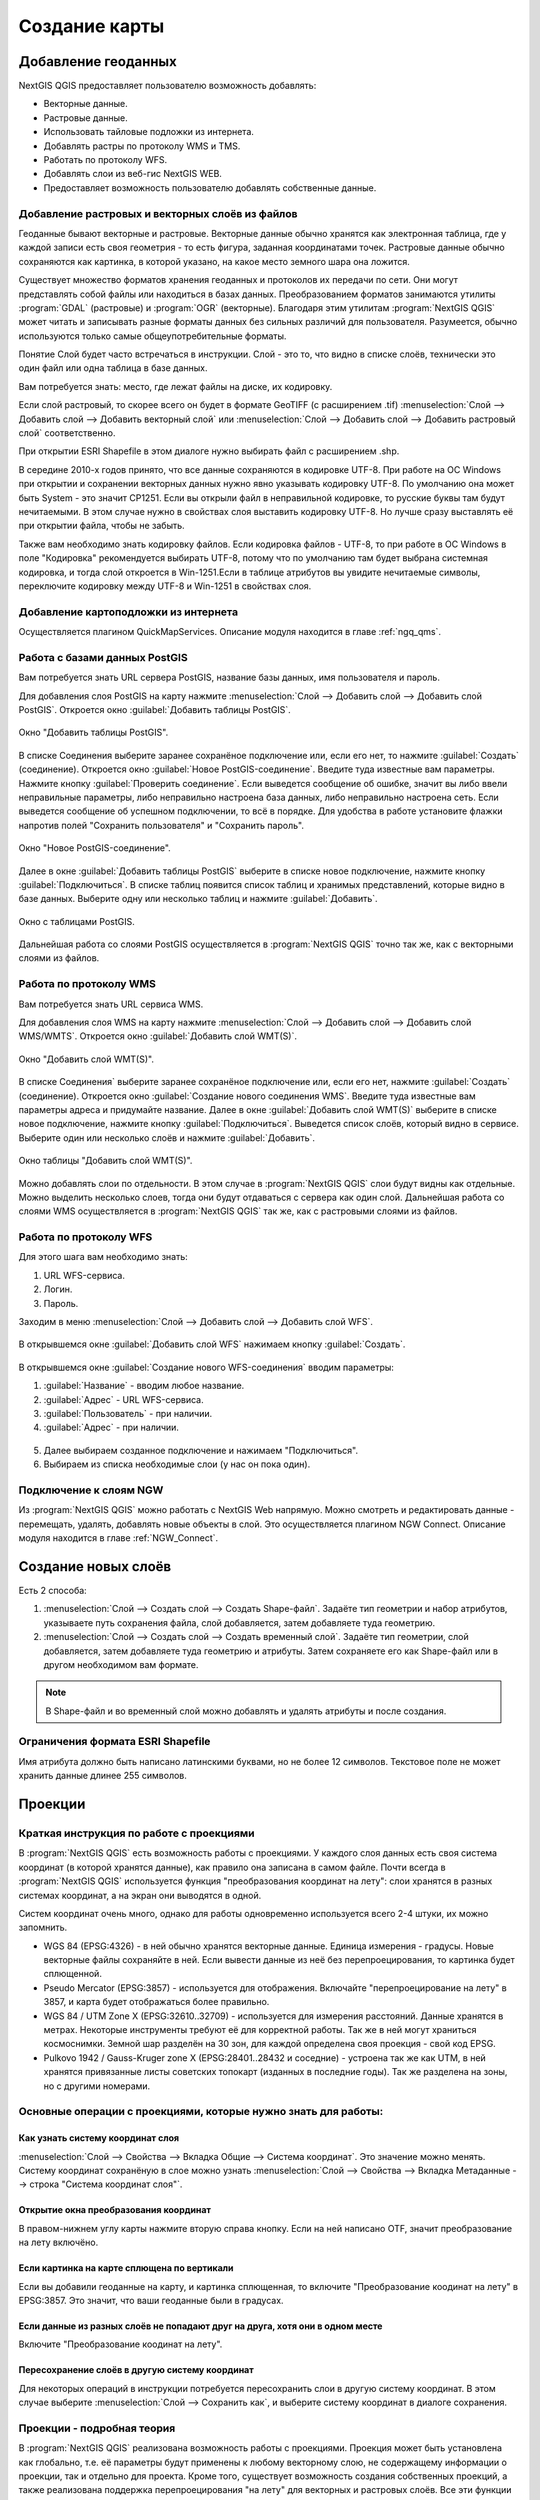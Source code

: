 
.. sectionauthor:: Дмитрий Барышников <dmitry.baryshnikov@nextgis.ru>

.. _ngqgis_map:


Создание карты
===============

Добавление геоданных
---------------------

NextGIS QGIS предоставляет пользователю возможность добавлять:

* Векторные данные.
* Растровые данные.
* Использовать тайловые подложки из интернета.
* Добавлять растры по протоколу WMS и TMS.
* Работать по протоколу WFS.
* Добавлять слои из веб-гис NextGIS WEB.
* Предоставляет возможность пользователю добавлять собственные данные.

Добавление растровых и векторных слоёв из файлов
^^^^^^^^^^^^^^^^^^^^^^^^^^^^^^^^^^^^^^^^^^^^^^^^^^^^^^^^^^^^^^^^^^^^^^^^^^^^^^^^^^^^^^^^^^^^

Геоданные бывают векторные и растровые. Векторные данные обычно хранятся как электронная 
таблица, где у каждой записи есть своя геометрия - то есть фигура, заданная координатами 
точек. Растровые данные обычно сохраняются как картинка, в которой указано, на какое 
место земного шара она ложится.

Существует множество форматов хранения геоданных и протоколов их передачи по сети. 
Они могут представлять собой файлы или находиться в базах данных. Преобразованием 
форматов занимаются утилиты :program:`GDAL` (растровые) и :program:`OGR` (векторные). 
Благодаря этим утилитам :program:`NextGIS QGIS` может читать и записывать разные 
форматы данных без сильных различий для пользователя. Разумеется, обычно используются 
только самые общеупотребительные форматы.

Понятие Слой будет часто встречаться в инструкции. Слой - это то, что видно в списке 
слоёв, технически это один файл или одна таблица в базе данных.

Вам потребуется знать: место, где лежат файлы на диске, их кодировку.

Если слой растровый, то скорее всего он будет в формате GeoTIFF (с расширением .tif)
:menuselection:`Слой --> Добавить слой --> Добавить векторный слой` или :menuselection:`Слой --> Добавить слой --> Добавить растровый слой` соответственно.

При открытии ESRI Shapefile в этом диалоге нужно выбирать файл с расширением .shp.

В середине 2010-х годов принято, что все данные сохраняются в кодировке UTF-8. При 
работе на ОС Windows при открытии и сохранении векторных данных нужно явно указывать 
кодировку UTF-8. По умолчанию она может быть System - это значит CP1251. Если вы 
открыли файл в неправильной кодировке, то русские буквы там будут нечитаемыми. 
В этом случае нужно в свойствах слоя выставить кодировку UTF-8. Но лучше сразу 
выставлять её при открытии файла, чтобы не забыть.

Также вам необходимо знать кодировку файлов. Если кодировка файлов - UTF-8, то 
при работе в ОС Windows в поле "Кодировка" рекомендуется выбирать UTF-8, потому 
что по умолчанию там будет выбрана системная кодировка, и тогда слой откроется в 
Win-1251.Если в таблице атрибутов вы увидите нечитаемые символы, переключите кодировку 
между UTF-8 и Win-1251 в свойствах слоя.

Добавление картоподложки из интернета
^^^^^^^^^^^^^^^^^^^^^^^^^^^^^^^^^^^^^^^^^^^^^^^^^^^^^^^^^^^^^^^^^^^^^^^^^^^^^^^^^^^^^^^^^^^^^^^^^^^^^^^^^^^^^^^^^^^^^^^^^^

Осуществляется плагином QuickMapServices. 
Описание модуля находится в главе :ref:`ngq_qms`.

Работа с базами данных PostGIS
^^^^^^^^^^^^^^^^^^^^^^^^^^^^^^^^^^^^^^^^^^^^^^^^^^^^^^^^^^^^^

Вам потребуется знать URL сервера PostGIS, название базы данных, имя пользователя 
и пароль.

Для добавления слоя PostGIS на карту нажмите :menuselection:`Слой --> Добавить слой --> Добавить слой PostGIS`.
Откроется окно :guilabel:`Добавить таблицы PostGIS`. 

.. figure:: _static/table_postgis.png
   :align: center

   Окно "Добавить таблицы PostGIS".

В списке Соединения выберите заранее сохранёное подключение или, если его нет, то нажмите :guilabel:`Создать` (соединение).
Откроется окно :guilabel:`Новое PostGIS-соединение`. Введите туда известные вам 
параметры. Нажмите кнопку :guilabel:`Проверить соединение`. Если выведется сообщение 
об ошибке, значит вы либо ввели неправильные параметры, либо неправильно настроена 
база данных, либо неправильно настроена сеть. Если выведется сообщение об успешном 
подключении, то всё в порядке. 
Для удобства в работе установите флажки напротив полей "Сохранить пользователя" и 
"Сохранить пароль". 

.. figure:: _static/new_compound_postgis.png
   :align: center

   Окно "Новое PostGIS-соединение".

Далее в окне :guilabel:`Добавить таблицы PostGIS` выберите в списке новое подключение, 
нажмите кнопку :guilabel:`Подключиться`.
В списке таблиц появится список таблиц и хранимых представлений, которые видно в 
базе данных. Выберите одну или несколько таблиц и нажмите :guilabel:`Добавить`.

.. figure:: _static/add_table_postgis.png
   :align: center

   Окно с таблицами PostGIS. 
 
Дальнейшая работа со слоями PostGIS осуществляется в :program:`NextGIS QGIS` точно 
так же, как с векторными слоями из файлов. 

Работа по протоколу WMS
^^^^^^^^^^^^^^^^^^^^^^^^^^^^^^^^^^^^^^^^^^^^^^^^^^^^^^^^^^^^^

Вам потребуется знать URL сервиса WMS.

Для добавления слоя WMS на карту нажмите :menuselection:`Слой --> Добавить слой --> Добавить слой WMS/WMTS`.
Откроется окно :guilabel:`Добавить слой WMT(S)`. 

.. figure:: _static/add_layer_wms.png
   :align: center
  
   Окно "Добавить слой WMT(S)".

В списке Соединения` выберите заранее сохранёное подключение или, если его нет, нажмите :guilabel:`Создать` (соединение).
Откроется окно :guilabel:`Создание нового соединения WMS`. Введите туда известные 
вам параметры адреса и придумайте название.
Далее в окне :guilabel:`Добавить слой WMT(S)` выберите в списке новое подключение, 
нажмите кнопку :guilabel:`Подключиться`.
Выведется список слоёв, который видно в сервисе. Выберите один или несколько слоёв 
и нажмите :guilabel:`Добавить`. 

.. figure:: _static/add_layer_table_wms.png
   :align: center

   Окно таблицы "Добавить слой WMT(S)".  

Можно добавлять слои по отдельности. В этом случае в :program:`NextGIS QGIS` слои 
будут видны как отдельные. Можно выделить несколько слоев, тогда они будут отдаваться 
с сервера как один слой. Дальнейшая работа со слоями WMS осуществляется в :program:`NextGIS QGIS` 
так же, как с растровыми слоями из файлов. 

Работа по протоколу WFS
^^^^^^^^^^^^^^^^^^^^^^^^^^^^^^^^^^^^^^^^^^^^^^^^^^^^^^^^^^^^^


Для этого шага вам необходимо знать:

1. URL WFS-сервиса.
2. Логин.
3. Пароль.


Заходим в меню :menuselection:`Слой --> Добавить слой --> Добавить слой WFS`.

.. figure:: _static/MapWFS01.png

В открывшемся окне :guilabel:`Добавить слой WFS` нажимаем кнопку :guilabel:`Создать`.

.. figure:: _static/MapWFS02.png

В открывшемся окне :guilabel:`Создание нового WFS-соединения` вводим параметры:

1. :guilabel:`Название` - вводим любое название.
2. :guilabel:`Адрес` - URL WFS-сервиса.
3. :guilabel:`Пользователь` - при наличии.
4. :guilabel:`Адрес` - при наличии.

.. figure:: _static/MapWFS03.png

5. Далее выбираем созданное подключение и нажимаем "Подключиться".
6. Выбираем из списка необходимые слои (у нас он пока один).

Подключение к слоям NGW
^^^^^^^^^^^^^^^^^^^^^^^^^^^^^^^^^^^^^^^^^^^^^^^^^^^^^^^^^^^^^

Из :program:`NextGIS QGIS` можно работать с NextGIS Web напрямую. Можно смотреть 
и редактировать данные - перемещать, удалять, добавлять новые объекты в слой. Это 
осуществляется плагином NGW Connect. Описание модуля находится в главе :ref:`NGW_Connect`.

Создание новых слоёв
-----------------------------

Есть 2 способа:

1. :menuselection:`Слой --> Создать слой --> Создать Shape-файл`. Задаёте тип геометрии   
   и набор атрибутов, указываете путь сохранения файла, слой добавляется, затем 
   добавляете туда геометрию.
 
2. :menuselection:`Слой --> Создать слой --> Создать временный слой`. Задаёте тип 
   геометрии, слой добавляется, затем добавляете туда геометрию и атрибуты. Затем 
   сохраняете его как Shape-файл или в другом необходимом вам формате.

.. note::
   В Shape-файл и во временный слой можно добавлять и удалять атрибуты и после создания.


Ограничения формата ESRI Shapefile
^^^^^^^^^^^^^^^^^^^^^^^^^^^^^^^^^^^^^^

Имя атрибута должно быть написано латинскими буквами, но не более 12 символов. 
Текстовое поле не может хранить данные длинее 255 символов. 

.. _ngq_projections:

Проекции
-----------------------------

Краткая инструкция по работе с проекциями
^^^^^^^^^^^^^^^^^^^^^^^^^^^^^^^^^^^^^^^^^^^^^^^^

В :program:`NextGIS QGIS` есть возможность работы с проекциями. У каждого слоя данных 
есть своя система координат (в которой хранятся данные), как правило она записана 
в самом файле. Почти всегда в :program:`NextGIS QGIS` используется функция "преобразования 
координат на лету": слои хранятся в разных системах координат, а на экран они выводятся в одной. 

Систем координат очень много, однако для работы одновременно используется всего 2-4 штуки, 
их можно запомнить. 

* WGS 84 (EPSG:4326) - в ней обычно хранятся векторные данные. Единица измерения
  - градусы. Новые векторные файлы сохраняйте в ней. Если вывести данные из неё 
  без перепроецирования, то картинка будет сплющенной.
* Pseudo Mercator (EPSG:3857) - используется для отображения. Включайте "перепроецирование
  на лету" в 3857, и карта будет отображаться более правильно.
* WGS 84 / UTM Zone X (EPSG:32610..32709) - используется для измерения расстояний. 
  Данные хранятся в метрах. Некоторые инструменты требуют её для корректной работы. 
  Так же в ней могут храниться космоснимки. Земной шар разделён на 30 зон, для 
  каждой определена своя проекция - свой код EPSG. 
* Pulkovo 1942 / Gauss-Kruger zone X (EPSG:28401..28432 и соседние) - устроена 
  так же как UTM, в ней хранятся привязанные листы советских топокарт (изданных 
  в последние годы). Так же разделена на зоны, но с другими номерами. 

.. todo::
   возможно сверстать в таблицу

Основные операции с проекциями, которые нужно знать для работы:
^^^^^^^^^^^^^^^^^^^^^^^^^^^^^^^^^^^^^^^^^^^^^^^^^^^^^^^^^^^^^^^^^^^^^


Как узнать систему координат слоя
""""""""""""""""""""""""""""""""""""""""""""""""""""""""""""""""""""

:menuselection:`Слой --> Свойства --> Вкладка Общие --> Система координат`. 
Это значение можно менять. Систему координат сохранёную в слое можно узнать  
:menuselection:`Слой --> Свойства --> Вкладка Метаданные --> строка "Система 
координат слоя"`.

Открытие окна преобразования координат
""""""""""""""""""""""""""""""""""""""""""""""""""""""""""""""""""""

В правом-нижнем углу карты нажмите вторую справа кнопку. Если на ней написано OTF, 
значит преобразование на лету включёно.

Если картинка на карте сплющена по вертикали
""""""""""""""""""""""""""""""""""""""""""""""""""""""""""""""""""""

Если вы добавили геоданные на карту, и картинка сплющенная, то включите "Преобразование 
коодинат на лету" в EPSG:3857. Это значит, что ваши геоданные были в градусах.


Если данные из разных слоёв не попадают друг на друга, хотя они в одном месте
""""""""""""""""""""""""""""""""""""""""""""""""""""""""""""""""""""""""""""""""""""""""""""""""""""""""""""""""""""""""""""""""""""""""

Включите "Преобразование коодинат на лету".

Пересохранение слоёв в другую систему координат
""""""""""""""""""""""""""""""""""""""""""""""""""""""""""""""""""""

Для некоторых операций в инструкции потребуется пересохранить слои в другую систему 
координат. В этом случае выберите :menuselection:`Слой --> Сохранить как`, и выберите 
систему координат в диалоге сохранения. 


Проекции - подробная теория
^^^^^^^^^^^^^^^^^^^^^^^^^^^^^^^^

В :program:`NextGIS QGIS` реализована возможность работы с проекциями. Проекция 
может быть установлена как глобально, т.е. её параметры будут применены к любому 
векторному слою, не содержащему информации о проекции, так и отдельно для проекта. 
Кроме того, существует возможность создания собственных проекций, а также реализована 
поддержка перепроецирования "на лету" для векторных и растровых слоёв. Все эти функции 
позволяют корректно отображать одновременно несколько слоёв, находящихся в различных 
проекциях.

Все проекции в :program:`NextGIS QGIS` основаны на базе идентификаторов European Petroleum Group (ESPG) и Institut Geographique National of France (IGNF) и в значительной степени абстрагированы 
от таблицы spatial_references в PostGIS версии 1.x. EPSG-коды хранятся в базе данных 
и могут быть использованы для определения проекции.

Для корректной работы перепроецирования "на лету" слой должен содержать информацию о 
проекции, в которой хранятся данные, либо она должна быть определена самостоятельно 
на уровне слоя или проекта. Для слоёв PostGIS :program:`NextGIS QGIS` использует 
идентификатор проекции, определяемый в момент создания слоя. Для данных, хранящихся 
в форматах, поддерживаемых OGR, информация о проекции должна быть представлена в 
соответствующем файле, структура которого определяется форматом. В случае shape-файлов - 
это файл, содержащий описание проекции в формате Well Known Text (WKT) и имеющий 
то же имя, что и shape-файл, но с расширением .prj. Например, для файла alaska.shp 
файлом описания проекции будет alaska.prj.

Всякий раз, когда происходит выбор новой проекции, используемые единицы слоя автоматически
изменяются, что можно увидеть, перейдя во вкладку Общие диалогового окна - Свойства проекта,
открываемого по нажатию кнопки Редактировать (Gnome, OS X) или Настройки (KDE, Windows)

Установка проекции
^^^^^^^^^^^^^^^^^^^^^^^^^^^^^^^^^^

:program:`NextGIS QGIS` создаёт новые проекты с использованием системы координат 
по умолчанию. Изначально используется система координат EPSG:4326 - WGS 84. Это 
значение можно изменить, нажав кнопку "Выбрать" в первой группе настроек во вкладке 
"Система координат" (см. рисунок :numref:`ngmobile_coordinate_systemc_configuration_pic`). 
Указанное значение будет использоваться по всех последующих сеансах работы.

Окно Параментры сети представлено на рисунке см. :numref:`ngmobile_coordinate_systemc_configuration_pic`:

.. figure:: _static/coordinate_systemc_configuration.png
   :name: ngmobile_coordinate_systemc_configuration_pic
   :align: center
   :height: 10cm
   
   Настройки системы координат. 

При загрузке в проект слоёв, не содержащих информации о проекции, необходимо иметь 
возможность контролировать и определять проекции таких слоёв. Проекции могут быть 
установлены глобально или на уровне проекта. Для выполнения этой операции перейдите 
во вкладку "Система координат окна", открываемого через Редактирование - Параметры 
(Gnome, OS X) или Установки - Параметры (KDE, Windows).

На рисунке :numref:`ngmobile_coordinate_systemc_configuration_pic` показаны 
возможные варианты:

1. Запрашивать систему координат.
2. Использовать систему координат проекта.
3. Использовать указанную систему координат.

Если необходимо задать проекцию для слоя, в котором информация о ней отсутствует, 
то это можно сделать во вкладке Общие окна свойств растрового (см. Общие) или 
векторного (см. Общие) слоя. Если слой уже содержит информацию о проекции, то вкладка 
будет выглядеть как показано на рисунке Vector Layer Properties Dialog (рис.11.6).
 
Контекстное меню слоя содержит два элемента для работы с системой координат. 
Пункт меню Изменить систему координат вызывает диалог Выбор системы координат 
(см. рисунок :numref:`ngmobile_coordinate_systemc_configuration_pic`). 
А пункт Выбрать систему координат слоя для проекта устанавливает систему координат 
проекта равной системе координат слоя.

QGIS поддерживает перепроецирование растровых и векторных слоёв "на лету", но по 
умолчанию эта возможность отключена. Для её активации необходимо установить флажок 
"Включить преобразование координат "на лету" на вкладке "Система координат" диалогового 
окна "Свойства проекта".
 
Существует три способа доступа к указанной вкладке:

1. Выберите пункт "Свойства проекта" в меню Редактирование (Gnome, OS X) или Установки
   (KDE, Windows).

2. Нажмите кнопку "Преобразование координат", расположенную в правом нижнем углу 
   строки состояния.

3. Включить преобразование координат "на лету" по умолчанию на вкладке "Система координат"
   диалога Параметры, активировав флажок "Включить преобразование координат "на лету".

Если имеется загруженный в проект слой и вы желаете включить перепроецирование "на лету", 
то откройте вкладку Система координат диалогового окна Свойства проекта, выберите 
проекцию и отметьте пункт Включить преобразование координат "на лету" (см. рисунок
:numref:`ngmobile_reprojection_on_the_fly_pic`). Значок Преобразование координат 
станет активным и все последующие загружаемые слои будут автоматически перепроецироваться 
в выбранную проекцию.

.. figure:: _static/reprojection_on_the_fly.png
   :name: ngmobile_reprojection_on_the_fly_pic
   :align: center
   :height: 10cm

   Перепроецирование "на лету". 

Вкладка Система координат диалогового окна Свойства проекта содержит пять важных 
компонентов, показанных на рисунке :numref:`ngmobile_reprojection_on_the_fly_pic` 
и описанных ниже.

1. Включить преобразование координат "на лету". Данный пункт используется для включения 
или отключения преобразования координат "на лету". Если он отключен, то каждый слой 
отрисовывается в соответствии с проекцией, указанной в источнике данных, и элементы,
описанные ниже, будут неактивными. Если данный пункт отключен, то координаты слоя 
перепроецируются в проекцию карты.

2. Система координат - список проекций, поддерживаемых QGIS, включая географические,
прямоугольные и пользовательские. Для выбора проекции выделите её имя в списке, 
предварительно развернув нужный узел. Текущая проекция выделена цветом.

3. Proj4 - текстовое представление проекции в формате PROJ.4. Данный текст доступен 
только для чтения и используется в качестве справочной информации.

4. Поиск - если вам известен EPSG-код, идентификатор или имя проекции, то можно 
воспользоваться поиском. Введите идентификатор и нажмите кнопку Найти. Отметьте
Скрыть устаревшие системы координат, чтобы показывать только используемые в настоящее 
время проекции.

5. Недавно использованные системы координат - если имеются определённые наиболее 
часто используемые в проектах проекции, то они будут доступны в таблице, расположенной 
в верхней части диалога Выбор системы координат. Нажмите на одну из строк, чтобы 
выбрать эту систему координат.

Если открыть Свойства проекта из меню Редактирование (Gnome, OS X) или Установки 
(KDE, Windows), то для доступа к настройкам проекций нужно перейти во вкладку Система 
координат. Если же воспользоваться кнопкой Преобразование координат, то вкладка 
Система координат откроется автоматически.

Если вы не нашли нужной проекции, то можно определить собственную. Для этого выберите 
пункт Ввод системы координат меню Редактирование (Gnome, OS X) или Установки (KDE, Windows).
Пользовательские проекции хранятся в пользовательской базе данных. Помимо собственных 
проекций эта база содержит пространственные закладки и прочую информацию.

Для создания собственной проекции необходимо хорошо разбираться в синтаксисе библиотеки 
поддержки картографических проекций PROJ.4. Рекомендуется ознакомиться с документом 
"Cartographic Projection Procedures for the UNIX Environment - A User’s Manual"
(Gerald I. Evenden, U.S. Geological Survey Open-File Report 90-284, 1990), доступным 
по адресу ftp://ftp.remotesensing.org/proj/OF90-284.pdf.
Данное руководство описывает использование proj.4 и связанных утилит командной строки. 
Картографичские параметры, используемые в proj.4, описаны в руководстве и совпадают 
с используемыми в NextGIS QGIS.
В диалоговом окне Определение пользовательской системы координат требуется всего 
два параметра для определения собственной проекции:

1. Имя проекции.

2. Картографические параметры в формате PROJ.4.

Для создания новой системы координат нажмите кнопку Новая, укажите имя и введите 
необходимые параметры. После чего созданную проекцию можно сохранить, нажав кнопку
Сохранить.
Значение поля Параметры создаваемой проекции должно начинаться со строки +proj=.
Создаваемую проекцию можно проверить. Для этого вставьте параметры создаваемой 
проекции в поле Параметры раздела Проверка. Затем введите значения широты и долготы 
WGS-84 в поля Север и Восток соответственно. Нажмите кнопку Рассчитать и сравните 
результат с известными значениями вашей проекции :numref:`ngmobile_user_coordinate_system_pic`).

.. figure:: _static/user_coordinate_system.png
   :name: ngmobile_user_coordinate_system_pic
   :align: center
   :height: 10cm

   Пользовательская система координат.

Настройка стилей
-----------------

Картостиль - это описание цветов, текстур, значков, толщины линий, подписей и прочих 
особенностей отображения слоёв на экране. Эти настройки хранятся отдельно от географических 
данных, их можно сохранять в отдельные файлы и копировать между слоями. Настройка 
осуществляется через :menuselection:`Слой --> Свойства слоя --> Оформление` 
или :menuselection:`Слой --> Свойства слоя --> Подписи`. Для каждого слоя задаётся 
отдельное оформление.

.. _ngq_vector_styles:

Настройка оформления векторных слоёв
^^^^^^^^^^^^^^^^^^^^^^^^^^^^^^^^^^^^^^^^^^^^^^^^^^^^^^^^^^^^^

В описании об оформления векторного слоя используется 3 типа символов: 

1. Тип символов.
2. Тип символьного слоя.
3. Тип классификации. 


* **Тип символа** - символы различаются по типу: для точечных, линейных и полигональных слоёв символы различаются. Это не изменяется. Сами символы могут состоять из одного или нескольких символьных слоёв. 

.. figure:: _static/styles_type1.png
   :height: 5cm
   :align: center

   Примеры символов для точечных, линейных и полигональных слоёв.

.. todo::
   Отрендрить картинку на компьютере.

* **Тип символьного слоя** - задаёт способ заливки: цветом, штриховкой, SVG, маркерами, 
  или способ рисования линии: пунктирная линия, линия из маркеров.

.. figure:: _static/styles_type2.png
   :name: styles_tipy_simvolnogo_sloya
   :height: 5cm
   :align: center

   Варианты типов символьного слоя доступные для точечных, линейных и полигональных слоёв.


* **Тип классификации** - задаёт способ, как рисовать разные символы для разных объектов 
  в одном слое: все одинаково или по-разному. 

.. figure:: _static/styles_type3.png
   :height: 5cm
   :align: center 

   Варианты типов классификации.
    

Для настройки стиля выделите нужный стиль в списке слоёв, и откройте окно настройки стиля: :menuselection:`Слой --> Свойства слоя --> вкладка Оформление`.


.. figure:: _static/styles_stylewindow1.png
   :name: styles_stylewindow_default
   :height: 10cm
   :align: center 

   Окно настройки стиля в режиме классификации Обычный знак, которое открывается по умолчанию.

   1. Список типов классификации.
   2. Изображение знака.
   3. Список символьных слоёв в текущем символе.
   4. Кнопки добавления-удаления символьных слоёв.

Если в списке символьных слоёв выбрать один слой, то появится окно настроек символа.
Его вид будет разным в зависимости от выбранного типа символьного слоя.


.. figure:: _static/styles_stylewindow2.png
   :name: styles_stylewindow_stylelayers
   :height: 10cm
   :align: center

   Окно настроек символа.

   1 - список типов символьных слоёв.


См. так же http://www.qgistutorials.com/ru/docs/basic_vector_styling.html.

Доступные типы символьных слоёв
^^^^^^^^^^^^^^^^^^^^^^^^^^^^^^^^^^^^^^^^^^^^^^^^^^^^^^^


* Для точечных слоёв:

  * **Символьный маркер**: отрисовка с использованием определенного символа заданного 
    шрифта.

  * **Простой маркер**: отрисовка с использованием одного из предустановленных маркеров.

  * **SVG маркер**: отрисовка с использованием SVG изображения.

  * **Эллипс**: отрисовка с использованием геометрических примитивов (эллипс, прямоугольник, 
    треугольник, перекрестие).

  * **Векторное поле**: отрисовка векторным полем с использованием значений атрибутивной 
    таблицы.

* Для линейных слоёв:

  * **Обрамление линии**: добавляет элементы оформления, например, стрелку для указания 
    направления линии.

  * **Маркерная линия**: отрисовка линии повторением маркерного символа.

  * **Простая линия**: обычная отрисовка линии (с указанными шириной, цветом и стилем).

* Для полигональных слоёв:

  * **Отрисовка центроидов**: отрисовка центроида полигона при помощи одного из 
    предустановленных маркеров.

  * **Заливка SVG-шаблоном**: Заливка полигона SVG изображением.

  * **Простая заливка**: обычная отрисовка полигона (с определенным цветом заливки, 
    шаблоном заливки и контуром).

  * **Заливка штриховкой**: заливка полигона линейной штриховкой.

  * **Заливка маркерами**: заливка полигона заданным маркером.

  * **Обводка: обрамление линии**: добавляет элементы оформления (например, кружки) 
    к контуру полигона.

  * **Обводка: маркерная линия**: контур отрисовывается путем повторения маркерного 
    символа.

  * **Обводка: простая линия**: обычная отрисовка линии(с указанными шириной, цветом 
    и стилем).

Доступные типы классификации слоев
^^^^^^^^^^^^^^^^^^^^^^^^^^^^^^^^^^^^^^^^^^^^^^^^^^^^^^^

Возможно выбрать один из пяти типов: 

1. Обычный знак.
2. Уникальные значения.
3. Градуированный знак.
4. Правила.
5. Точки со смещением.

Обычный знак
"""""""""""""""""""""""""""""""""""""""""""

Используется для отрисовки всех элементов слоя с использованием одного, определенного 
пользователем, символа. Свойства, которые можно задать во вкладке Стиль, частично 
зависят от типа слоя.


Уникальные значения
"""""""""""""""""""""""""""""""""""""""""""

Объекты с разным значением какого-нибудь атрибута рисуются разными цветами.


Отрисовка уникальными значениями используется для отрисовки всех элементов слоя 
единым, определенным пользователем, символом, цвет которого отражает значение выбранного 
атрибута элемента. Вкладка Стиль позволяет выбрать:

1. Поле (в списке полей).
2. Знак (в диалоге Выбор условного знака).
3. Градиент (в списке цветовых шкал).

Кнопка Дополнительно в нижнем левом углу окна позволяет указать поля с 
информацией о вращении и масштабе. Для удобства список в нижней части вкладки 
показывает значения всех заданных на данный момент атрибутов, включая символы, к 
которым в будущем будет применена отрисовка.
Рисунок :numref:`ngmobile_dialogue_rendering_unique_values_pic` иллюстрирует 
диалог отрисовки уникальными значениями из демонстрационного набора данных QGIS:

.. figure:: _static/dialogue_rendering_unique_values.png
   :name: ngmobile_dialogue_rendering_unique_values_pic
   :align: center
   :height: 10cm

   Диалог отрисовки уникальными значениями.

Можно создавать свои градиенты, выбрав Новый градиент из выпадающего списка Градиент.
В появившемся окне можно выбрать тип градиента: "Градиент", "Случайный" или
"ColorBrewer", для каждого из которых можно задать желаемое количество цветов. 


Градуированый знак
"""""""""""""""""""""""""""""""""""""""""""

Цвет будет плавно изменяться в зависимости от числового значения какого-либо атрибута.
 
.. figure:: _static/graduated_mark.png
   :name: graduated_mark_pic
   :align: center
   :height: 10cm

   Фрагмент диалога свойств слоя - Градуированный знак. 

Правила
"""""""""""""""""""""""""""""""""""""""""""

Используется для отрисовки всех элементов слоя с помощью символов, базирующихся на 
определенных правилах. Задаётся несколько выражений/правил. Каждое выражение выдаёт 
несколько записей и оформляется по-своему. Может быть разным не только цвет, но и 
другие параметры.

Точки со смещением
"""""""""""""""""""""""""""""""""""""""""""

Только для точечных слоёв. В данном стиле при задании значения Порога расстояния 
между точками (вкладка Свойства слоя - Стиль) точки группируются с учетом значения 
Порога расстояния между точками. Далее при отображении на карте внутри группы точек 
выбирается точка, вокруг которой выстраиваются остальные точки по кругу с радиусом, 
соответствующим значению Порога расстояния между точками.

.. figure:: _static/styles_point_offset.png
   :name: styles_point_offset_pic
   :align: center
   :height: 10cm

   Фрагмент карты после применения стиля "Точки со смещением". 

Инвертированные полигоны
"""""""""""""""""""""""""""""""""""""""""""

Только для полигональных слоёв. При использовании данного стиля (вкладка Свойства слоя - Стиль) 
происходит заливка цветом областей за пределами полигона (снаружи полигона), сам 
полигон остается прозрачным. 

.. figure:: _static/styles_inverted_polygons.png
   :name: styles_inverted_polygons_pic
   :align: center

   Фрагмент карты До и После применения стиля "Инвертированные полигоны".


Создание теплокарт
"""""""""""""""""""""""""""""""""""""""""""

Вся карта заливается фоновым цветом (можно сделать прозрачным). Вокруг каждой точки 
рисуется размытый круг, если рядом много точек, то круг более насыщенный.

В настройках градиента можно выбрать прозрачный цвет. 
Качество отрисовки обозначает размер пикселей.


.. figure:: _static/styles_heatmap_00.png

   Точки.

.. figure:: _static/styles_heatmap_01.png

   Теплокарта с настройками по умолчанию.

.. figure:: _static/styles_heatmap_02_owngradient.png

   Свой градиент.

.. figure:: _static/styles_heatmap_03_gradienttransparent.png

   Градиент, начинающийся с прозрачного цвета.

.. figure:: _static/styles_heatmap_04_quick.png

   Самый быстрый.

.. figure:: _static/styles_heatmap_05_quality.png

   Самый качественный.

.. figure:: _static/styles_heatmap_06_discret-quality.png

   Дискретный градиент - качественный.

.. figure:: _static/styles_heatmap_07_discret-quick.png

   Дискретный градиент - быстрый.

.. figure:: _static/styles_heatmap_08_bigradius.png

   Средний радиус.

.. figure:: _static/styles_heatmap_09_smallradius.png

   Занизить радиус.

.. figure:: _static/styles_heatmap_10_radiusverybig.png

   Завысить радиус.

.. figure:: _static/styles_heatmap_11_maxvalueauto.png

   Максимальное значение - авто.

.. figure:: _static/styles_heatmap_11_maxvaluelow.png

   Максимальное значение - занизить.

.. figure :: _static/styles_heatmap_13_complexgradient.png

   Сложный градиент с промежуточными цветами.

.. слишком много картинок подряд - не компилируется 
.. 
.. .. figure :: _static/styles_heatmap_14_weightauto.png
..
..   Взвешивание - автоматическое. Интенсивность обозначает концентрацию точек.
..
.. .. figure :: _static/styles_heatmap_15_weightattr.png
..
..   Взвешивение - по атрибуту (количество мест). Интенсивность обозначает 
..   суммарное количество мест в заведениях.


Эффекты отрисовки
^^^^^^^^^^^^^^^^^^^^^^^^^^^^^^^^^^^^^^^^^^^^^^^^^^^^^^^^^^^^^

Для всех режимов отображения можно задать эффекты отрисовки слоя - как например 
тень, свечение, внешнюю или внутреннюю линию.

.. figure:: _static/styles_effects.png

   Фрагмент карты с различными отрисовками.

Подписи
^^^^^^^^^^^^^^^^^^^^^^^^^^^^^^^^^^^^^^^^^^^^^^^^^^^^^^^^^^^^^

Можно выводить подписи у объектов векторных слоёв. Текст подписи можно брать из атрибута, 
можно составлять выражением в зависимости от значений атрибутов. Остальные свойства 
подписи - цвет, размер, положение, поворот - тоже можно брать из атрибутов.


Для настройки стиля выделите нужный стиль в списке слоёв и откройте окно настройки 
стиля: :menuselection:`Слой --> Свойства слоя --> вкладка Подписи`.

В открывшемся окне в списке режима подписей выберите Показывать подписи для этого 
слоя. Затем в списке атрибутов выберите поле, из которого будет браться надпись.

Оформление растровых слоёв
^^^^^^^^^^^^^^^^^^^^^^^^^^^^^^^^^^^^^^^^^^^^^^^^^^^^^^^^^^^^^

Для растровых слоёв существует 4 разных способа визуализации - два для одноканальных 
растров, два для многоканальных. 

.. note::
   Настройки оформления различаются для разных форматов. Большее количество 
   настроек оформления существует для формата GeoTIFF, а для слоёв WMS и TMS 
   настроек оформления меньше.

Многоканальное цветное
"""""""""""""""""""""""""""""""""""""""""""

Используйте этот способ оформления, если у вас многоканальный растр, например - 
цветной космоснимок или скан карты в RGB. 

Индексированое
"""""""""""""""""""""""""""""""""""""""""""

Картинка рисуется по данным из одного выбранного канала растра. Каждое значение 
растра рисуется отдельно заданным цветом. 

Одноканальное серое
"""""""""""""""""""""""""""""""""""""""""""

Картинка рисуется по данным из одного выбранного канала растра, чёрно-белой.

Одноканальное псевдоцветное
"""""""""""""""""""""""""""""""""""""""""""

Картинка рисуется по данным из одного выбранного канала растра, по цветному градиенту.

При всех способах визуализации можно задавать прозрачность, яркость, контрастность 
и тонирование в цвет. 

.. _ngq_save_style:

Сохранение стиля
^^^^^^^^^^^^^^^^^^^^^^^^^^^^^^^^^^^^^^^^^^^^^^^^^^^^^^^^^^^^^

Стиль можно сохранить в файл. В нём сохранится настройки оформления и настройки подписей. 


.. figure:: _static/styles_save.png
   :name: styles_save
   :align: center

   Диалог сохранения стиля.

В окне свойства стиля нажмите на кнопку :guilabel:`Стиль` (см. :numref:`styles_save`). 

По нажатию на кнопку :guilabel:`Сохранить настройки по умолчанию` стиль сохранится в формате qml в каталоге, где лежит стиль, и с тем же названием. Теперь, если вы будете добавлять этот слой как новый, то QGIS подхватит и его стиль тоже.

Пункт :guilabel:`Сохранить стиль` - позволяет сохранить его в другой файл, а так же в формат sld.


.. _ngq_composer:

Компоновщик карты
------------------

Компоновщик карты используется для оформления и подготовки макета карты и атласа, 
которые можно распечатать, сохранить как PDF-файл, изображение или SVG-файл. Это 
способ для распространения географической информации созданной в :program:`NextGIS QGIS`, 
которую можно использовать в отчётах или публиковать.
Если же вам нужно показывать интерактивную карту через веб, то воспользуйтесь QTiles 
или NextGIS WEB.

.. todo::
   Поставить гиперссылку.

Компоновщик карты предоставляет возможности вёрстки (размещения карт легенд и других 
объектов на листе) и печати. Он позволяет добавлять такие элементы:

1. Карты.
2. Подписи.
3. Картинки.
4. Список условных обозначений.
5. Масштабные линейки.
6. Сетки на карте.
7. Фигуры.
8. Стрелки.
9. Таблицы данных.
10.HTML-фреймы. 

Вы можете масштабировать, группировать, перемещать и поворачивать каждый элемент. 
Макет может состоять из нескольких страниц. Макет можно сохранять в проекте. Так же 
макет может быть использован для генерации атласа - сборника из нескольких карт. 

Открытие компоновщика карты
^^^^^^^^^^^^^^^^^^^^^^^^^^^^^^^^^^

Перед началом работы в компоновщике карты нужно добавить в :program:`NextGIS QGIS` 
нужные слои и настроить их оформление соответственно вашим потребностям. Когда в 
основном окне карта отображается так, как вам нужно, нажмите :menuselection:`Проекты --> Создать макет`.
В диалоге вам предлагается ввести имя для нового макета карты. Его можно оставить пустым. 

.. todo::
   Найти точное название кнопки

Обзор окна Компоновщика карты
^^^^^^^^^^^^^^^^^^^^^^^^^^^^^^^^^^^

.. todo::
   Заменить подписи в {} на image с изображением кнопок с tooltip

При открытии нового окна Компоновщика карты в нём будет белая область компоновки карты,
изображающая лист бумаги. В левой части окна находится панель кнопок, которые добавляют 
объекты в область компоновки: текущую карту из :program:`NextGIS QGIS`, надписи, 
картинки, легенду, масштабные линейки, стрелки, таблицы атрибутов и HTML-фреймы. 
Так же в этой панели находятся кнопки перемещения по области компоновки. 
Это начальный вид окна Компоновщика карты без добавления каких-либо элементов 
и выполненных команд. 

Справа посредине находится панель c 3 вкладками: :guilabel:`Макет`, :guilabel:`Свойства Элемента` и :guilabel:`Атлас`.

На вкладке Макет задаются параметры бумаги: формат и соотношение сторон. 
Регулятором Количество страниц можно добавить страницы в макет: их можно сверстать по-разному. 
Регулятором Разрешение задаётся разрешение изображения в dpi. 

.. todo::
   картинка: карта с 2 страницами (или не нужно? Спросить)

Содержимое вкладки :guilabel:`Свойства Элемента` бывает разное для каждого выделенного 
элемента в области компоновки карты. Выделите в ней карту или масштабную линейку 
инструментом (стрелка) - содержимое вкладки будет другим.

На вкладке :guilabel:`Атлас` можно указать слой, по содержимому которого будет разрезаться 
карта на отдельные страницы атласа. 

Вкладка История команд отображает историю всех изменений, сделаных в макете. Здесь
можно как отменить сделанные изменения, так и повторить ранее отмененные действия.

Макет сохраняется внутри файла проекта. Макетов может быть несколько.

Настройки карты
^^^^^^^^^^^^^^^^^^^^^^^^^^^^^^^^^^^^^
.. todo::
   Заменить подписи в {} на image с изображением кнопок с tooltip

Для печати карты - добавьте элемент карты в окно компоновщика.
* Нажмите кнопку добавить карту.
* Начертите прямоугольник в области карты.

Выделите карту в области компоновки: щёлкните на неё инструментом (стрелка) и проверьте, 
рисуются ли квадратики по бокам элемента. 

Откройте вкладку Свойства элемента. 

Необходимо настроить :term:`охват` карты с масштабом и набор слоёв. 
Выберите инструмент (переместить содержимое элемента). 
Для перемещения по карте - нажмите и ведите по карте мышкой - карта будет сдвигаться. 
Для изменения масштаба карты - вращайте колесо мыши. Если вращать с нажатой клавишей Ctrl - масштаб будет меняться с меньшим шагом. 
На вкладке Свойства элемента можно ввести точное значение масштаба с клавиатуры в поле Масштаб. 

По нажатию кнопки Текущий охват - охват выставится такой же, как у основного окна :program:`NextGIS QGIS`. 
По нажатию кнопки Установить охват для основной карты - охват основной карты выставится 
такой же, как у карты из макета. 

Охват сохраняется в макете, и изменения в основном окне :program:`NextGIS QGIS` 
на него не влияют: вы можете в основном окне двигать карту, а в макете она останется такой же. 

Комбинация и порядок слоёв, а так же стили по умолчанию не сохраняются: если вы 
их переставите в основном окне, то в макете они поменяются. Но их изменение можно 
заблокировать кнопками (заблокировать слои для этой карты) и (Lock layer styles for map item).


.. todo::
   Дописать про многостраничный pdf и пачку jpg.

Генерация атласа
^^^^^^^^^^^^^^^^^^^^^^^^^^^^^^^^^^^

Эта функция создаёт набор картинок с одинаковым макетом, но с картами разных мест. 
Она использует слой охвата, который содержит геометрии и поля. Для каждой геометрии 
в слое охвата будет создана страница, и охват карты на ней будет будет такой, что 
охватит геометрию слоя. Поля могут быть использованы для подписей. 

Выберите в макете карту. В её свойствах включите галку "Использовать для атласа".
Во вкладке :guilabel:`Атлас` выберите слой нарезки.
В окне компоновщика воспользуйтесь командами :menuselection:`Атлас --> Экспорт атласа`.


.. todo::
   можно сделать атлас районов области, можете нагенерить регулярную сетку с номерами. 

.. todo::
   Тут вообще не понял, как выговорить по-русски

.. todo::
   Написать про кнопки, потому что запускается из другого меню.


